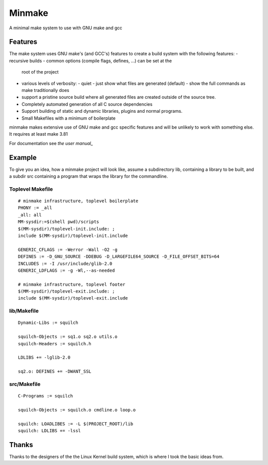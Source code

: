 =========
 Minmake
=========

A minimal make system to use with GNU make and gcc

Features
========

The make system uses GNU make's (and GCC's) features to create a build system
with the following features:
- recursive builds
- common options (compile flags, defines, ...) can be set at the
  root of the project
- various levels of verbosity:
  - quiet
  - just show what files are generated (default)
  - show the full commands as make traditionally does
- support a pristine source build where all generated files are created
  outside of the source tree.
- Completely automated generation of all C source dependencies
- Support building of static and dynamic libraries, plugins
  and normal programs.
- Small Makefiles with a minimum of boilerplate

minmake makes extensive use of GNU make and gcc specific features and will
be unlikely to work with something else. It requires at least make 3.81

For documentation see `the user manual_`

.. _the user manual: doc/user-manual.rst

Example
=======
To give you an idea, how a minmake project will look like, assume a
subdirectory lib, containing a library to be built, and a subdir src
containing a program that wraps the library for the commandline.

Toplevel Makefile
-----------------
::

  # minmake infrastructure, toplevel boilerplate
  PHONY := _all
  _all: all
  MM-sysdir:=$(shell pwd)/scripts
  $(MM-sysdir)/toplevel-init.include: ;
  include $(MM-sysdir)/toplevel-init.include
   
  GENERIC_CFLAGS := -Werror -Wall -O2 -g
  DEFINES := -D_GNU_SOURCE -DDEBUG -D_LARGEFILE64_SOURCE -D_FILE_OFFSET_BITS=64
  INCLUDES := -I /usr/include/glib-2.0
  GENERIC_LDFLAGS := -g -Wl,--as-needed
   
  # minmake infrastructure, toplevel footer
  $(MM-sysdir)/toplevel-exit.include: ;
  include $(MM-sysdir)/toplevel-exit.include


lib/Makefile
------------
::

  Dynamic-Libs := squilch

  squilch-Objects := sq1.o sq2.o utils.o
  squilch-Headers := squilch.h
   
  LDLIBS += -lglib-2.0
   
  sq2.o: DEFINES += -DWANT_SSL


src/Makefile
------------
::

  C-Programs := squilch
   
  squilch-Objects := squilch.o cmdline.o loop.o
   
  squilch: LOADLIBES := -L $(PROJECT_ROOT)/lib
  squilch: LDLIBS += -lssl


Thanks
======
Thanks to the designers of the the Linux Kernel build system, which is where
I took the basic ideas from.
